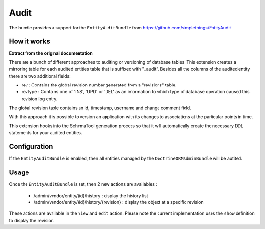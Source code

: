 Audit
=====

The bundle provides a support for the ``EntityAuditBundle`` from https://github.com/simplethings/EntityAudit.

How it works
------------

**Extract from the original documentation**

There are a bunch of different approaches to auditing or versioning of database tables. This extension creates a
mirroring table for each audited entities table that is suffixed with "_audit". Besides all the columns of the
audited entity there are two additional fields:

- rev : Contains the global revision number generated from a "revisions" table.
- revtype : Contains one of 'INS', 'UPD' or 'DEL' as an information to which type of database operation caused
  this revision log entry.

The global revision table contains an id, timestamp, username and change comment field.

With this approach it is possible to version an application with its changes to associations at the particular
points in time.

This extension hooks into the SchemaTool generation process so that it will automatically create the necessary
DDL statements for your audited entities.


Configuration
-------------

If the ``EntityAuditBundle`` is enabled, then all entities managed by the ``DoctrineORMAdminBundle`` will be autited.

Usage
-----

Once the ``EntityAuditBundle`` is set, then 2 new actions are availables :

 - /admin/vendor/entity/{id}/history : display the history list
 - /admin/vendor/entity/{id}/history/{revision} : display the object at a specific revision

These actions are available in the ``view`` and ``edit`` action. Please note the current implementation uses
the ``show`` definition to display the revision.